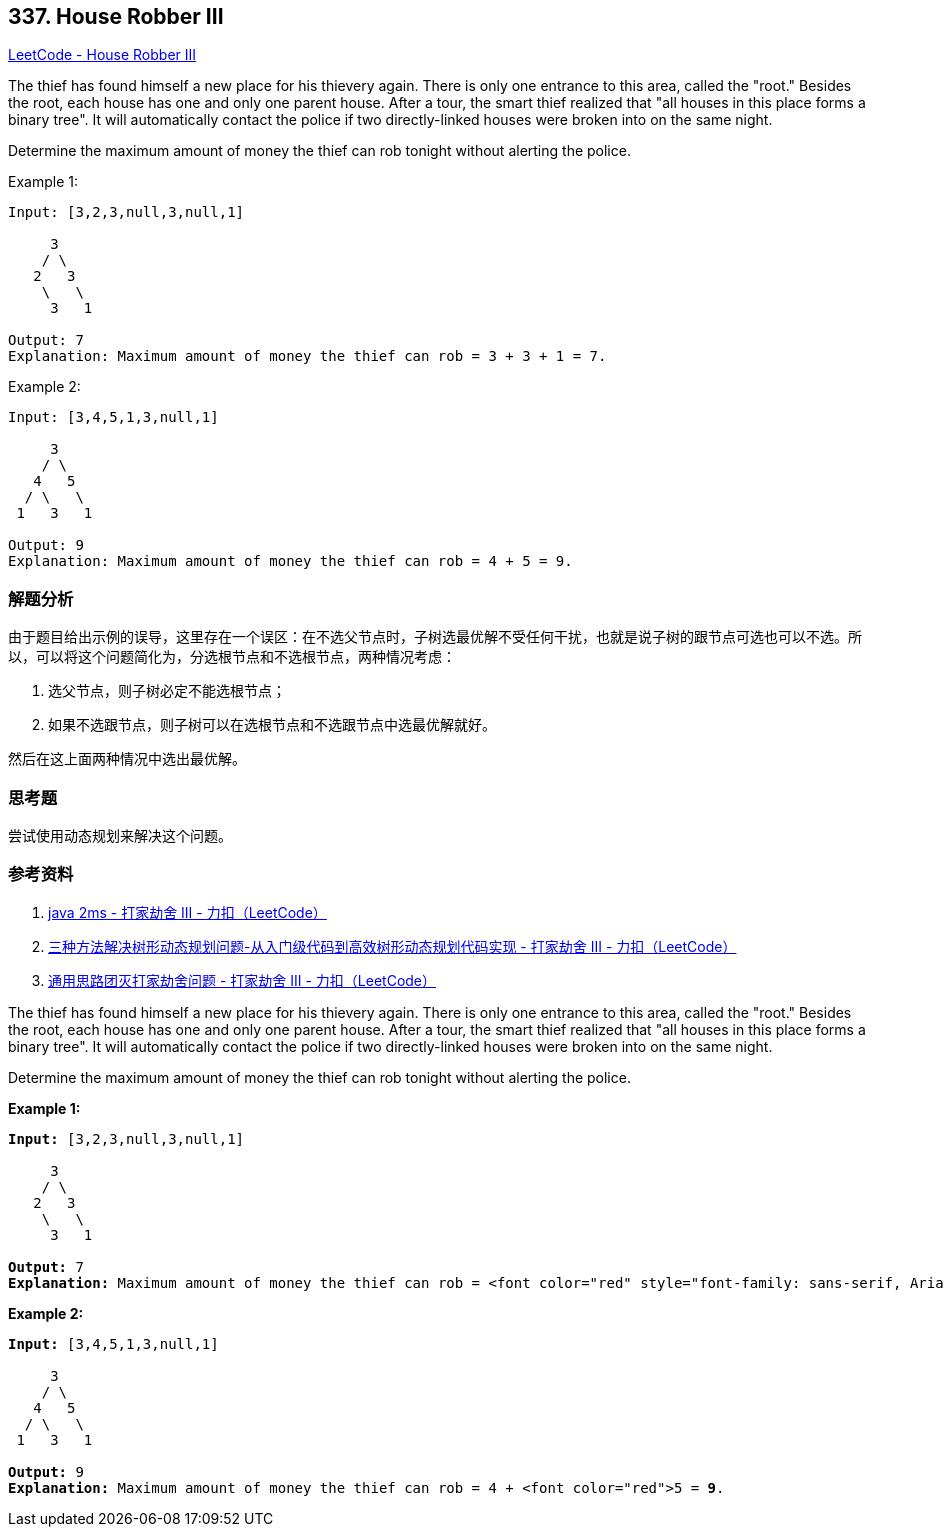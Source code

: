 == 337. House Robber III

https://leetcode.com/problems/house-robber-iii/[LeetCode - House Robber III]

The thief has found himself a new place for his thievery again. There is only one entrance to this area, called the "root." Besides the root, each house has one and only one parent house. After a tour, the smart thief realized that "all houses in this place forms a binary tree". It will automatically contact the police if two directly-linked houses were broken into on the same night.

Determine the maximum amount of money the thief can rob tonight without alerting the police.

.Example 1:
----
Input: [3,2,3,null,3,null,1]

     3
    / \
   2   3
    \   \
     3   1

Output: 7
Explanation: Maximum amount of money the thief can rob = 3 + 3 + 1 = 7.
----

.Example 2:
----
Input: [3,4,5,1,3,null,1]

     3
    / \
   4   5
  / \   \
 1   3   1

Output: 9
Explanation: Maximum amount of money the thief can rob = 4 + 5 = 9.
----

=== 解题分析

由于题目给出示例的误导，这里存在一个误区：在不选父节点时，子树选最优解不受任何干扰，也就是说子树的跟节点可选也可以不选。所以，可以将这个问题简化为，分选根节点和不选根节点，两种情况考虑：

. 选父节点，则子树必定不能选根节点；
. 如果不选跟节点，则子树可以在选根节点和不选跟节点中选最优解就好。

然后在这上面两种情况中选出最优解。

=== 思考题

尝试使用动态规划来解决这个问题。

=== 参考资料

. https://leetcode-cn.com/problems/house-robber-iii/solution/java-2ms-by-horanol/[java 2ms - 打家劫舍 III - 力扣（LeetCode）]
. https://leetcode-cn.com/problems/house-robber-iii/solution/san-chong-fang-fa-jie-jue-shu-xing-dong-tai-gui-hu/[三种方法解决树形动态规划问题-从入门级代码到高效树形动态规划代码实现 - 打家劫舍 III - 力扣（LeetCode）]
. https://leetcode-cn.com/problems/house-robber-iii/solution/tong-yong-si-lu-tuan-mie-da-jia-jie-she-wen-ti-b-2/[通用思路团灭打家劫舍问题 - 打家劫舍 III - 力扣（LeetCode）]

The thief has found himself a new place for his thievery again. There is only one entrance to this area, called the "root." Besides the root, each house has one and only one parent house. After a tour, the smart thief realized that "all houses in this place forms a binary tree". It will automatically contact the police if two directly-linked houses were broken into on the same night.

Determine the maximum amount of money the thief can rob tonight without alerting the police.

*Example 1:*

[subs="verbatim,quotes,macros"]
----
*Input:* [3,2,3,null,3,null,1]

     3
    / \
   2   3
    \   \ 
     3   1

*Output:* 7 
*Explanation:* Maximum amount of money the thief can rob = <font color="red" style="font-family: sans-serif, Arial, Verdana, "Trebuchet MS";">3 + <font color="red" style="font-family: sans-serif, Arial, Verdana, "Trebuchet MS";">3  + <font color="red" style="font-family: sans-serif, Arial, Verdana, "Trebuchet MS";">1  = <b style="font-family: sans-serif, Arial, Verdana, "Trebuchet MS";">7* .
----

*Example 2:*

[subs="verbatim,quotes,macros"]
----
*Input:* [3,4,5,1,3,null,1]

     3
    / \
   4   5
  / \   \ 
 1   3   1

*Output:* 9
*Explanation:* Maximum amount of money the thief can rob = 4 + <font color="red">5 = *9*.
----
